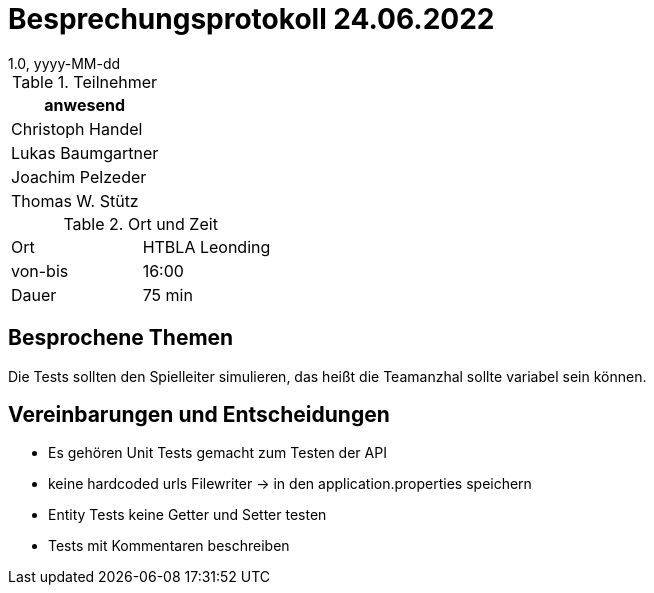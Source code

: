 = Besprechungsprotokoll 24.06.2022
1.0, yyyy-MM-dd
ifndef::imagesdir[:imagesdir: ../images]
:icons: font
//:sectnums:    // Nummerierung der Überschriften / section numbering
//:toc: left

//Need this blank line after ifdef, don't know why...
ifdef::backend-html5[]

// https://fontawesome.com/v4.7.0/icons/


.Teilnehmer
|===
|anwesend

|Christoph Handel

|Lukas Baumgartner

|Joachim Pelzeder

|Thomas W. Stütz

|===

.Ort und Zeit
[cols=2*]
|===
|Ort
|HTBLA Leonding

|von-bis
|16:00
|Dauer
|75 min
|===

== Besprochene Themen

Die Tests sollten den Spielleiter simulieren, das heißt die Teamanzhal sollte variabel sein können.

== Vereinbarungen und Entscheidungen

* Es gehören Unit Tests gemacht zum Testen der API

* keine hardcoded urls Filewriter -> in den application.properties speichern

* Entity Tests keine Getter und Setter testen

* Tests mit Kommentaren beschreiben